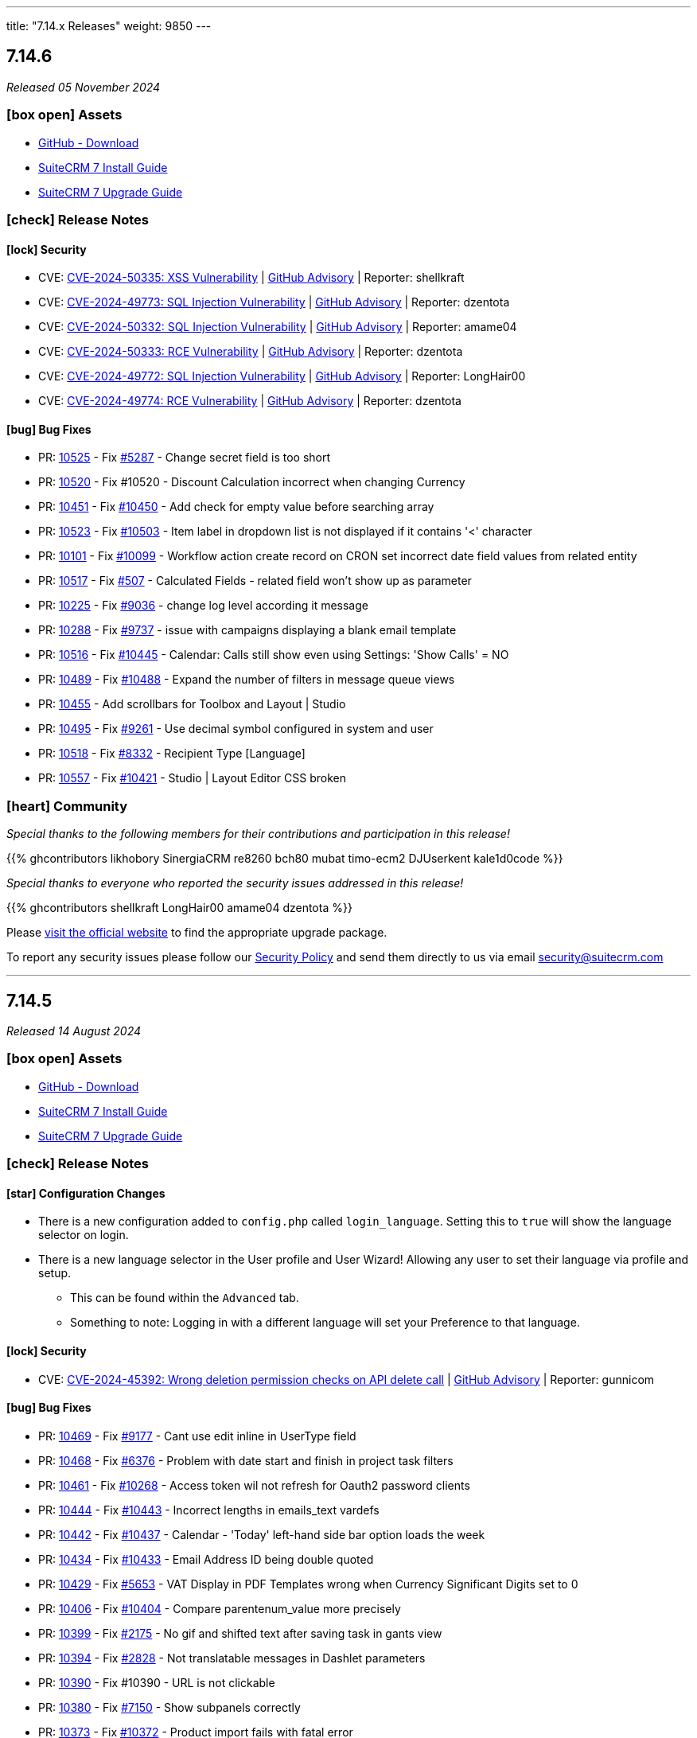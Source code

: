 ---
title: "7.14.x Releases"
weight: 9850
---

:toc:
:toc-title:
:toclevels: 1
:icons: font
:imagesdir: /images/en/admin/release

== 7.14.6

_Released 05 November 2024_

=== icon:box-open[] Assets

* https://github.com/salesagility/SuiteCRM/releases/tag/v7.14.6[GitHub - Download]
* link:../../installation-guide/downloading-installing[SuiteCRM 7 Install Guide]
* link:../../installation-guide/upgrading[SuiteCRM 7 Upgrade Guide]

===  icon:check[] Release Notes

==== icon:lock[] Security

* CVE: https://nvd.nist.gov/vuln/detail/CVE-2024-50335[CVE-2024-50335: XSS Vulnerability] | https://github.com/salesagility/SuiteCRM/security/advisories/GHSA-8rw6-g96j-3w7m[GitHub Advisory] | Reporter: shellkraft
* CVE: https://nvd.nist.gov/vuln/detail/CVE-2024-49773[CVE-2024-49773: SQL Injection Vulnerability] | https://github.com/salesagility/SuiteCRM/security/advisories/GHSA-5hr4-r43c-6qf7[GitHub Advisory] | Reporter: dzentota
* CVE: https://nvd.nist.gov/vuln/detail/CVE-2024-50332[CVE-2024-50332: SQL Injection Vulnerability] | https://github.com/salesagility/SuiteCRM/security/advisories/GHSA-53xh-mjmq-j35p[GitHub Advisory] | Reporter: amame04
* CVE: https://nvd.nist.gov/vuln/detail/CVE-2024-50333[CVE-2024-50333: RCE Vulnerability] | https://github.com/salesagility/SuiteCRM/security/advisories/GHSA-qrv6-3q86-qv89[GitHub Advisory] | Reporter: dzentota
* CVE: https://nvd.nist.gov/vuln/detail/CVE-2024-49772[CVE-2024-49772: SQL Injection Vulnerability] | https://github.com/salesagility/SuiteCRM/security/advisories/GHSA-4xj8-hr85-hm3m[GitHub Advisory] | Reporter: LongHair00
* CVE: https://nvd.nist.gov/vuln/detail/CVE-2024-49774[CVE-2024-49774: RCE Vulnerability] | https://github.com/salesagility/SuiteCRM/security/advisories/GHSA-9v56-vhp4-x227[GitHub Advisory] | Reporter: dzentota

==== icon:bug[] Bug Fixes

* PR: https://github.com/salesagility/SuiteCRM/pull/10525[10525] - Fix https://github.com/salesagility/SuiteCRM/issues/5287[#5287] - Change secret field is too short
* PR: https://github.com/salesagility/SuiteCRM/pull/10520[10520] - Fix #10520 - Discount Calculation incorrect when changing Currency
* PR: https://github.com/salesagility/SuiteCRM/pull/10451[10451] - Fix https://github.com/salesagility/SuiteCRM/issues/10450[#10450] - Add check for empty value before searching array
* PR: https://github.com/salesagility/SuiteCRM/pull/10523[10523] - Fix https://github.com/salesagility/SuiteCRM/issues/10503[#10503] - Item label in dropdown list is not displayed if it contains '<' character
* PR: https://github.com/salesagility/SuiteCRM/pull/10101[10101] - Fix https://github.com/salesagility/SuiteCRM/issues/10099[#10099] - Workflow action create record on CRON set incorrect date field values from related entity
* PR: https://github.com/salesagility/SuiteCRM/pull/10517[10517] - Fix https://github.com/salesagility/SuiteCRM-Core/issues/507[#507] - Calculated Fields - related field won't show up as parameter
* PR: https://github.com/salesagility/SuiteCRM/pull/10225[10225] - Fix https://github.com/salesagility/SuiteCRM/pull/9036[#9036] - change log level according it message
* PR: https://github.com/salesagility/SuiteCRM/pull/10288[10288] - Fix https://github.com/salesagility/SuiteCRM/issues/9737[#9737] - issue with campaigns displaying a blank email template
* PR: https://github.com/salesagility/SuiteCRM/pull/10516[10516] - Fix https://github.com/salesagility/SuiteCRM/issues/10445[#10445] - Calendar: Calls still show even using Settings: 'Show Calls' = NO
* PR: https://github.com/salesagility/SuiteCRM/pull/10489[10489] - Fix https://github.com/salesagility/SuiteCRM/issues/10488[#10488] - Expand the number of filters in message queue views
* PR: https://github.com/salesagility/SuiteCRM/pull/10455[10455] - Add scrollbars for Toolbox and Layout | Studio
* PR: https://github.com/salesagility/SuiteCRM/pull/10495[10495] - Fix https://github.com/salesagility/SuiteCRM/issues/9261[#9261] - Use decimal symbol configured in system and user
* PR: https://github.com/salesagility/SuiteCRM/pull/10518[10518] - Fix https://github.com/salesagility/SuiteCRM/issues/8332[#8332] - Recipient Type [Language]
* PR: https://github.com/salesagility/SuiteCRM/pull/10557[10557] - Fix https://github.com/salesagility/SuiteCRM/issues/10421[#10421] - Studio | Layout Editor CSS broken

=== icon:heart[] Community

_Special thanks to the following members for their contributions and participation in this release!_

{{% ghcontributors likhobory SinergiaCRM re8260 bch80 mubat timo-ecm2 DJUserkent kale1d0code %}}

_Special thanks to everyone who reported the security issues addressed in this release!_

{{% ghcontributors shellkraft LongHair00 amame04 dzentota %}}

Please https://suitecrm.com/download[visit the official website] to find the appropriate upgrade package.

To report any security issues please follow our link:../../../community/security-policy[Security Policy] and send them directly to us via email security@suitecrm.com

'''

== 7.14.5

_Released 14 August 2024_

=== icon:box-open[] Assets

* https://github.com/salesagility/SuiteCRM/releases/tag/v7.14.5[GitHub - Download]
* link:../../installation-guide/downloading-installing[SuiteCRM 7 Install Guide]
* link:../../installation-guide/upgrading[SuiteCRM 7 Upgrade Guide]

===  icon:check[] Release Notes

==== icon:star[] Configuration Changes

* There is a new configuration added to `config.php` called `login_language`. Setting this to `true` will show the language selector on login.

* There is a new language selector in the User profile and User Wizard! Allowing any user to set their language via profile and setup.
** This can be found within the `Advanced` tab.
** Something to note: Logging in with a different language will set your Preference to that language.

==== icon:lock[] Security

* CVE: https://nvd.nist.gov/vuln/detail/CVE-2024-45392[CVE-2024-45392:  Wrong deletion permission checks on API delete call] | https://github.com/salesagility/SuiteCRM/security/advisories/GHSA-8qfx-h7pm-2587[GitHub Advisory] | Reporter: gunnicom

==== icon:bug[] Bug Fixes

* PR: https://github.com/salesagility/SuiteCRM/pull/10469[10469] - Fix https://github.com/salesagility/SuiteCRM/issues/9177[#9177] - Cant use edit inline in UserType field
* PR: https://github.com/salesagility/SuiteCRM/pull/10468[10468] - Fix https://github.com/salesagility/SuiteCRM/issues/6376[#6376] - Problem with date start and finish in project task filters
* PR: https://github.com/salesagility/SuiteCRM/pull/10461[10461] - Fix https://github.com/salesagility/SuiteCRM/issues/10268[#10268] - Access token wil not refresh for Oauth2 password clients
* PR: https://github.com/salesagility/SuiteCRM/pull/10444[10444] - Fix https://github.com/salesagility/SuiteCRM/issues/10443[#10443] - Incorrect lengths in emails_text vardefs
* PR: https://github.com/salesagility/SuiteCRM/pull/10442[10442] - Fix https://github.com/salesagility/SuiteCRM/issues/10437[#10437] - Calendar - 'Today' left-hand side bar option loads the week
* PR: https://github.com/salesagility/SuiteCRM/pull/10434[10434] - Fix https://github.com/salesagility/SuiteCRM/issues/10433[#10433] - Email Address ID being double quoted
* PR: https://github.com/salesagility/SuiteCRM/pull/10429[10429] - Fix https://github.com/salesagility/SuiteCRM/issues/5653[#5653] - VAT Display in PDF Templates wrong when Currency Significant Digits set to 0
* PR: https://github.com/salesagility/SuiteCRM/pull/10406[10406] - Fix https://github.com/salesagility/SuiteCRM/issues/10404[#10404] - Compare parentenum_value more precisely
* PR: https://github.com/salesagility/SuiteCRM/pull/10399[10399] - Fix https://github.com/salesagility/SuiteCRM/issues/2175[#2175] - No gif and shifted text after saving task in gants view
* PR: https://github.com/salesagility/SuiteCRM/pull/10394[10394] - Fix https://github.com/salesagility/SuiteCRM/issues/2828[#2828] - Not translatable messages in Dashlet parameters
* PR: https://github.com/salesagility/SuiteCRM/pull/10390[10390] - Fix #10390 - URL is not clickable
* PR: https://github.com/salesagility/SuiteCRM/pull/10380[10380] - Fix https://github.com/salesagility/SuiteCRM/issues/7150[#7150] - Show subpanels correctly
* PR: https://github.com/salesagility/SuiteCRM/pull/10373[10373] - Fix https://github.com/salesagility/SuiteCRM/issues/10372[#10372] - Product import fails with fatal error
* PR: https://github.com/salesagility/SuiteCRM/pull/10362[10362] - Fix https://github.com/salesagility/SuiteCRM/issues/9078[#9078] - Favorites adds record twice to the sidebar and to the db
* PR: https://github.com/salesagility/SuiteCRM/pull/10341[10341] - Fix https://github.com/salesagility/SuiteCRM/issues/10339[#10339] - Inconsistent application of trim function on name & varchar fields
* PR: https://github.com/salesagility/SuiteCRM/pull/10336[10336] - Fix https://github.com/salesagility/SuiteCRM/issues/10335[#10335] - Incorrect codification in the names of events displayed in the Calendar
* PR: https://github.com/salesagility/SuiteCRM/pull/10320[10320] - Fix https://github.com/salesagility/SuiteCRM/issues/10319[#10319] - Json API SQL error when filtering by custom fields
* PR: https://github.com/salesagility/SuiteCRM/pull/10470[10470] - Fix https://github.com/salesagility/SuiteCRM/issues/9829[#9829] - Fatal error during upgrade to 7.12.8
* PR: https://github.com/salesagility/SuiteCRM/pull/10471[10471] - Fix https://github.com/salesagility/SuiteCRM/issues/10467[#10467] - Date range not working
* PR: https://github.com/salesagility/SuiteCRM/pull/10441[10441] - Fix #10441 - VAT Values display incorrectly on Quotes->Service Line Items, if Significant Figures = 0
* PR: https://github.com/salesagility/SuiteCRM/pull/10473[10473] - Fix https://github.com/salesagility/SuiteCRM/issues/9855[#9855] - Using a "Personal"-type Oauth Connection causes issues with "Group"-type Inbound Accounts

=== icon:heart[] Community

_Special thanks to the following members for their contributions and participation in this release!_

{{% ghcontributors SinergiaCRM Spillo89 scottfrancismiller azzy9 triluu-gms tomi798 likhobory ebogaard dtosun61 joshscorpion re8260 gunnicom FR-JS %}}

_Special thanks to everyone who reported the security issues addressed in this release!_

{{% ghcontributors gunnicom %}}

Please https://suitecrm.com/download[visit the official website] to find the appropriate upgrade package.

To report any security issues please follow our link:../../../community/security-policy[Security Policy] and send them directly to us via email security@suitecrm.com

'''

== 7.14.4

_Released 10 June 2024_

=== icon:box-open[] Assets

* https://github.com/salesagility/SuiteCRM/releases/tag/v7.14.4[GitHub - Download]
* link:../../installation-guide/downloading-installing[SuiteCRM 7 Install Guide]
* link:../../installation-guide/upgrading[SuiteCRM 7 Upgrade Guide]

===  icon:check[] Release Notes

==== icon:star[] Documentation

* We have updated our documentation regarding raising security issues, see more on that link:../../../community/security-policy[here.]
* We have updated recent SuiteCRM Version Release Notes with the Install and Upgrade Guide to both 7 and 8 as well as the Migration Guide for SuiteCRM 8.

==== icon:lock[] Security

{{% notice warning %}}
Important: This release includes critical security fixes, we strongly recommend users of older versions to update as soon as possible
{{% /notice %}}

* CVE: https://nvd.nist.gov/vuln/detail/CVE-2024-36416[CVE-2024-36416:  Excessive log data DOS Vulnerability] | https://github.com/salesagility/SuiteCRM/security/advisories/GHSA-jrpp-22g3-2j77[GitHub Advisory] | Reporter: Elysee Franchuk
* CVE: https://nvd.nist.gov/vuln/detail/CVE-2024-36415[CVE-2024-36415:  Improper Access Control Vulnerability] | https://github.com/salesagility/SuiteCRM/security/advisories/GHSA-c82f-58jv-jfrh[GitHub Advisory] | Reporter: Anael MURAT (Fidens) - Sicarius
* CVE: https://nvd.nist.gov/vuln/detail/CVE-2024-36414[CVE-2024-36414:  SSRF Vulnerability] | https://github.com/salesagility/SuiteCRM/security/advisories/GHSA-wg74-772c-8gr7[GitHub Advisory] | Reporter: Anael MURAT (Fidens) - Sicarius
* CVE: https://nvd.nist.gov/vuln/detail/CVE-2024-36413[CVE-2024-36413:  XSS Vulnerability] | https://github.com/salesagility/SuiteCRM/security/advisories/GHSA-ph2c-hvvf-r273[GitHub Advisory] | Reporter: Anael MURAT (Fidens) - Sicarius
* CVE: https://nvd.nist.gov/vuln/detail/CVE-2024-36412[CVE-2024-36412:  SQL Injection Vulnerability] | https://github.com/salesagility/SuiteCRM/security/advisories/GHSA-xjx2-38hv-5hh8[GitHub Advisory] | Reporter: Anael MURAT (Fidens) - Sicarius
* CVE: https://nvd.nist.gov/vuln/detail/CVE-2024-36411[CVE-2024-36411:  SQL Injection Vulnerability] | https://github.com/salesagility/SuiteCRM/security/advisories/GHSA-9rvr-mcrf-p4p7[GitHub Advisory] | Reporter: Anael MURAT (Fidens) - Sicarius
* CVE: https://nvd.nist.gov/vuln/detail/CVE-2024-36410[CVE-2024-36410:  SQL Injection Vulnerability] | https://github.com/salesagility/SuiteCRM/security/advisories/GHSA-7jj8-m2wj-m6xq[GitHub Advisory] | Reporter: Anael MURAT (Fidens) - Sicarius
* CVE: https://nvd.nist.gov/vuln/detail/CVE-2024-36409[CVE-2024-36409:  SQL Injection Vulnerability] | https://github.com/salesagility/SuiteCRM/security/advisories/GHSA-pxq4-vw23-v73f[GitHub Advisory] | Reporter: Anael MURAT (Fidens) - Sicarius
* CVE: https://nvd.nist.gov/vuln/detail/CVE-2024-36408[CVE-2024-36408:  SQL Injection Vulnerability] | https://github.com/salesagility/SuiteCRM/security/advisories/GHSA-2g8f-gjrr-x5cg[GitHub Advisory] | Reporter: Anael MURAT (Fidens) - Sicarius
* CVE: https://nvd.nist.gov/vuln/detail/CVE-2024-36407[CVE-2024-36407:  Improper Access Vulnerability] | https://github.com/salesagility/SuiteCRM/security/advisories/GHSA-6p2f-wwx9-952r[GitHub Advisory] | Reporter: Anael MURAT (Fidens) - Sicarius
* CVE: https://nvd.nist.gov/vuln/detail/CVE-2024-36406[CVE-2024-36406:  Open Redirect Vulnerability] | https://github.com/salesagility/SuiteCRM/security/advisories/GHSA-hcw8-p37h-8hrv[GitHub Advisory] | Reporter: Anael MURAT (Fidens) - Sicarius
* CVE: https://nvd.nist.gov/vuln/detail/CVE-2024-36418[CVE-2024-36418:  RCE Vulnerability] | https://github.com/salesagility/SuiteCRM/security/advisories/GHSA-mfj5-37v4-vh5w[GitHub Advisory] | Reporter: Andrius Oželis
* CVE: https://nvd.nist.gov/vuln/detail/CVE-2023-6537[CVE-2023-6537:  SSRF Vulnerability] | https://github.com/salesagility/SuiteCRM/security/advisories/GHSA-2674-4gq4-j4f4[GitHub Advisory] | Reporter: Carlos Bello
* CVE: https://nvd.nist.gov/vuln/detail/CVE-2024-36419[CVE-2024-36419:  Host Injection Vulnerability] | https://github.com/salesagility/SuiteCRM-Core/security/advisories/GHSA-3323-hjq3-c6vc[GitHub Advisory] | Reporter: Tanish Mahajan

==== icon:bug[] Bug Fixes

* PR: https://github.com/salesagility/SuiteCRM/pull/10411[10411] - Fix https://github.com/salesagility/SuiteCRM/issues/10410[#10410] - Check report has been loaded before setting user params
* PR: https://github.com/salesagility/SuiteCRM/pull/9896[9896] - Fix https://github.com/salesagility/SuiteCRM/issues/9895[#9895] - Workflow - Copying Formatted values of a multienum to another field
* PR: https://github.com/salesagility/SuiteCRM/pull/9988[9988] - Fix https://github.com/salesagility/SuiteCRM/issues/9985[#9985] - Date end not stored correctly in Calls
* PR: https://github.com/salesagility/SuiteCRM/pull/10186[10186] - Fix https://github.com/salesagility/SuiteCRM/issues/10182[#10182] - Graphic Issue search view after 7.14 upgrade
* PR: https://github.com/salesagility/SuiteCRM/pull/9972[9972] - Fix https://github.com/salesagility/SuiteCRM/issues/9971[#9971] - Workflow - Add filters to quick and advanced search view in AOW Processed module
* PR: https://github.com/salesagility/SuiteCRM/pull/10322[10322] - Fix https://github.com/salesagility/SuiteCRM/issues/10321[#10321] - Creation of Project with Template Causes 500 Error
* PR: https://github.com/salesagility/SuiteCRM/pull/10328[10328] - Fix https://github.com/salesagility/SuiteCRM/issues/10327[#10327] - Survey Responses doesn't get assigned_user after sending Survey
* PR: https://github.com/salesagility/SuiteCRM/pull/10375[10375] - Fix #10375 - Upgradewizard double commit
* PR: https://github.com/salesagility/SuiteCRM/pull/10402[10402] - Fix https://github.com/salesagility/SuiteCRM/issues/10401[#10401], https://github.com/salesagility/SuiteCRM/issues/10376[#10376]  - PDF rendering issues
* PR: https://github.com/salesagility/SuiteCRM/pull/10409[10409] - Fix #10409 - skip to last page if disable_count_query=true
* PR: https://github.com/salesagility/SuiteCRM/pull/10323[10323] - Fix https://github.com/salesagility/SuiteCRM/issues/10172[#10172] - Emails don't show subject MIME headers
* PR: https://github.com/salesagility/SuiteCRM/pull/10389[10389] - Fix https://github.com/salesagility/SuiteCRM/issues/1872[#1872] - Admin - Install Module - "Back to Module Loader" shows page with header only
* PR: https://github.com/salesagility/SuiteCRM/pull/10424[10424] - Fix https://github.com/salesagility/SuiteCRM/issues/9213[#9213] - $discount_amount corrupted
* PR: https://github.com/salesagility/SuiteCRM/pull/10426[10426] - Feature #10426 - new issue menu templates

=== icon:heart[] Community

_Special thanks to the following members for their contributions and participation in this release!_

{{% ghcontributors SinergiaCRM QuickCRM holdusback pstevens71 JanSiero CommuniG8 cyb456 chris001 DBRenny rsyrnicki Mausino leonardobandini kengelbr %}}

_Special thanks to everyone who reported the security issues addressed in this release!_

{{% ghcontributors ElSicarius kva55 Retr02332 %}} https://www.linkedin.com/in/emrehampolat/[Emre Hampolat],  Andrius Oželis

Please https://suitecrm.com/download[visit the official website] to find the appropriate upgrade package.

To report any security issues please follow our link:../../../community/security-policy[Security Policy] and send them directly to us via email security@suitecrm.com

'''

== 7.14.3

_Released 05 February 2024_

=== icon:box-open[] Assets

* https://github.com/salesagility/SuiteCRM/releases/tag/v7.14.3[GitHub - Download]
* link:../../installation-guide/downloading-installing[SuiteCRM 7 Install Guide]
* link:../../installation-guide/upgrading[SuiteCRM 7 Upgrade Guide]

===  icon:check[] Release Notes

==== icon:info[] Updates in Scheduler

From this release forward there is a now an out of the box ElasticSearch Scheduler Job. The purpose of this job is to run an ElasticSearch Index.
This will not be automatically added on upgrade due to backwards compatibility, however can be enabled via Admin page -> Repair ->
Repair Schedulers.

==== icon:bug[] Bug Fixes

* PR: https://github.com/salesagility/SuiteCRM/pull/10265[10265] - Fix https://github.com/salesagility/SuiteCRM/issues/5392[#5392] - My Filters doesn`t show up on Project Tasks
* PR: https://github.com/salesagility/SuiteCRM/pull/10266[10266] - Fix https://github.com/salesagility/SuiteCRM/issues/9563[#9563] - HTML Type field doesn't populate
* PR: https://github.com/salesagility/SuiteCRM/pull/10271[10271] - Fix https://github.com/salesagility/SuiteCRM-Core/issues/373[#373] - Google API Token not working
* PR: https://github.com/salesagility/SuiteCRM/pull/10295[10295] - Fix https://github.com/salesagility/SuiteCRM/issues/10242[#10242] - Mass Security Group Assignment fails when multiple items from the same page are chosen
* PR: https://github.com/salesagility/SuiteCRM/pull/10296[10296] - Fix #10296 - Add duplication logic check on run_when Always
* PR: https://github.com/salesagility/SuiteCRM/pull/10297[10297] - Fix https://github.com/salesagility/SuiteCRM/issues/9453[#9453] - User 'delete' option missing from menu
* PR: https://github.com/salesagility/SuiteCRM/pull/10306[10306] - Fix https://github.com/salesagility/SuiteCRM/issues/5906[5906] -  Currency symbol for currency field in popup is always default
* PR: https://github.com/salesagility/SuiteCRM/pull/10301[10301] - Fix https://github.com/salesagility/SuiteCRM/issues/10234[10234] - Enum-type fields may have their values reset to their defaults, if they have non-blank defaults
* PR: https://github.com/salesagility/SuiteCRM/pull/10300[10300] - Fix https://github.com/salesagility/SuiteCRM/issues/10302[#10302] - IMAP INBOUND EMAIL error
* PR: https://github.com/salesagility/SuiteCRM/pull/10299[10299] - Fix https://github.com/salesagility/SuiteCRM/issues/9853[#9853] - The "Case Macro" field now appears empty by Default
* PR: https://github.com/salesagility/SuiteCRM/pull/10312[10312] - Fix #10312 - Group External Connection Changing type on edit
* PR: https://github.com/salesagility/SuiteCRM/pull/10313[10313] - Fix #10313 - Remove unused line in repair
* PR: https://github.com/salesagility/SuiteCRM/pull/10294[10294] - Fix https://github.com/salesagility/SuiteCRM/issues/9144[#9144] - Popup error messages
* PR: https://github.com/salesagility/SuiteCRM/pull/10293[10293] - Fix https://github.com/salesagility/SuiteCRM/issues/9858[9858] -  "Distribution Method" is not retained on Editview Load
* PR: https://github.com/salesagility/SuiteCRM/pull/10292[10292] - Fix https://github.com/salesagility/SuiteCRM/issues/2833[#2833] - Process Audit Advanced Search
* PR: https://github.com/salesagility/SuiteCRM/pull/10281[10281] - Fix https://github.com/salesagility/SuiteCRM/issues/10093[#10093] - Results are not filtered in the Targets Module popup
* PR: https://github.com/salesagility/SuiteCRM/pull/10278[10278] - Fix https://github.com/salesagility/SuiteCRM/issues/6397[#6397] - Studio: Reset Module: Remove Custom Fields
* PR: https://github.com/salesagility/SuiteCRM/pull/10314[10314] - Fix #10314 - disabling active languages
* PR: https://github.com/salesagility/SuiteCRM/pull/10283[10283] - Fix #10283 - When selecting an Outbound Email Account, From/Reply Information should autopopulate for user convenience
* PR: https://github.com/salesagility/SuiteCRM/pull/10308[10308] - Fix https://github.com/salesagility/SuiteCRM/issues/10307[#10307] - Retrieve object name via beanfactory
* PR: https://github.com/salesagility/SuiteCRM/pull/10311[10311] - Fix https://github.com/salesagility/SuiteCRM/issues/10310[#10310] - Survey reports ui improvements
* PR: https://github.com/salesagility/SuiteCRM/pull/10275[10275] - Fix https://github.com/salesagility/SuiteCRM/issues/10207[#10207], https://github.com/salesagility/SuiteCRM/issues/10209[#10209] - Multiple Elasticsearch indexing issues

=== icon:heart[] Community

_Special thanks to the following members for their contributions and participation in this release!_

{{% ghcontributors artjomsmorscakovs dtosun61 abuzarfaris FR-JS gboban smokenik Yousuf-Said kunanSA ghost JanSiero cartbar %}}

Please https://suitecrm.com/download[visit the official website] to find the appropriate upgrade package.

To report any security issues please follow our link:../../../community/security-policy[Security Policy] and send them directly to us via email security@suitecrm.com

'''

== 7.14.2

_Released 14/11/2023_

=== icon:box-open[] Assets

* https://github.com/salesagility/SuiteCRM/releases/tag/v7.14.2[GitHub - Download]
* link:../../installation-guide/downloading-installing[SuiteCRM 7 Install Guide]
* link:../../installation-guide/upgrading[SuiteCRM 7 Upgrade Guide]

===  icon:check[] Release Notes

==== icon:lock[] Security

* CVE: https://nvd.nist.gov/vuln/detail/CVE-2023-6130[CVE-2023-6130] - LFI to RCE Vulnerability
* CVE: https://nvd.nist.gov/vuln/detail/CVE-2023-6128[CVE-2023-6128] - Reflected XSS Vulnerability
* CVE: https://nvd.nist.gov/vuln/detail/CVE-2023-6131[CVE-2023-6131] - Arbitrary File Upload to RCE
* CVE: https://nvd.nist.gov/vuln/detail/CVE-2023-6127[CVE-2023-6127] - Import XSS Vulnerability
* CVE: https://nvd.nist.gov/vuln/detail/CVE-2023-6126[CVE-2023-6126] - Dashlet HTML Injection Vulnerability
* CVE: https://nvd.nist.gov/vuln/detail/CVE-2023-6125[CVE-2023-6125] - PDF XSS Vulnerability
* CVE: https://nvd.nist.gov/vuln/detail/CVE-2023-6124[CVE-2023-6124] - SSRF Vulnerability

==== icon:star[] Enhancements

==== icon:bug[] Bug Fixes

* PR: https://github.com/salesagility/SuiteCRM/pull/10253[10253] - Fix https://github.com/salesagility/SuiteCRM/issues/10252[#10252] - Google Maps Geocoded Counts not displaying properly
* PR: https://github.com/salesagility/SuiteCRM/pull/10248[10248] - Fix https://github.com/salesagility/SuiteCRM/issues/9537[#9537] - Activity subpanel isn't working in a module with a parent_type / flex relate field
* PR: https://github.com/salesagility/SuiteCRM/pull/10241[10241] - Fix https://github.com/salesagility/SuiteCRM/issues/9898[#9898] - Invalid cookie domain when using non-standard HTTP Port
* PR: https://github.com/salesagility/SuiteCRM/pull/9522[9522] - Fix https://github.com/salesagility/SuiteCRM/issues/9435[#9435] - Dropdown doesn't return empty selected value
* PR: https://github.com/salesagility/SuiteCRM/pull/10246[10246] - Fix #10246 - non-admin's outbound email link not showing
* PR: https://github.com/salesagility/SuiteCRM/pull/10220[10220] - Fix #10220 - Add Email Body Filtering Selection
* PR: https://github.com/salesagility/SuiteCRM/pull/10212[10212] - Fix https://github.com/salesagility/SuiteCRM/issues/10199[#10199] - PHP Fatal error: Uncaught Error: Non-static method SugarWidgetReportField::_get_column_select()
* PR: https://github.com/salesagility/SuiteCRM/pull/10206[10206] - Fix https://github.com/salesagility/SuiteCRM/issues/10205[#10205] - Compatibility hotfix for PHP 8 in ActivitiesRelationship.php
* PR: https://github.com/salesagility/SuiteCRM/pull/10201[10201] - Fix https://github.com/salesagility/SuiteCRM/issues/9950[#9950] editing Email settings drops TLS SSL selection
* PR: https://github.com/salesagility/SuiteCRM/pull/10160[10160] - Fix https://github.com/salesagility/SuiteCRM/issues/10159[#10159] - Accounts - Not able to search by fax on 'Any Phone' search field
* PR: https://github.com/salesagility/SuiteCRM/pull/10143[10143] - Fix #10143 - Update ready.php change checking of upload max filesize from > to >=
* PR: https://github.com/salesagility/SuiteCRM/pull/10142[10142] - Fix https://github.com/salesagility/SuiteCRM/issues/10141[#10141] - Orphaned Case Attachments bug
* PR: https://github.com/salesagility/SuiteCRM/pull/10122[10122] - Fix https://github.com/salesagility/SuiteCRM/issues/10115[#10115] - Wokflow Calculate Action broken under PHP8
* PR: https://github.com/salesagility/SuiteCRM/pull/10114[10114] - Fix https://github.com/salesagility/SuiteCRM/pull/10114[#10114] - parameter userTime method in class TimeDate
* PR: https://github.com/salesagility/SuiteCRM/pull/10049[10049] - Fix #10049 - Relationship::delete expects a string
* PR: https://github.com/salesagility/SuiteCRM/pull/10028[10028] - Fix #10028 - Allow workflow to send plain text emails
* PR: https://github.com/salesagility/SuiteCRM/pull/10027[10027] - Fix #10027 - Respect wildcard in front when searching a full name in basic search
* PR: https://github.com/salesagility/SuiteCRM/pull/9964[9964] - Fix https://github.com/salesagility/SuiteCRM/issues/8980[#8980] - Check beanFiles for class path
* PR: https://github.com/salesagility/SuiteCRM/pull/9881[9881] - Fix https://github.com/salesagility/SuiteCRM/issues/9880[#9880] - Error when importing currency fields with a decimal separator
* PR: https://github.com/salesagility/SuiteCRM/pull/9524[9524] - Fix https://github.com/salesagility/SuiteCRM/issues/9440[#9440] - Forcing default null value for numeric core fields
* PR: https://github.com/salesagility/SuiteCRM/pull/9459[9459] - Fix https://github.com/salesagility/SuiteCRM/issues/9456[#9456] - choose email provider does not populate SMTP settings
* PR: https://github.com/salesagility/SuiteCRM/pull/9413[9413] - Fix https://github.com/salesagility/SuiteCRM/issues/9412[#9412] - Wrong email value displayed when aborting an inline edition
* Unify jquery versions

=== icon:heart[] Community

_Special thanks to the following members for their contributions and participation in this release!_

{{% ghcontributors abuzarfaris gunnicom SinergiaCRM chris001 TwizzX17 pablonr11 pgorod cripton gpibarra markbond1007 isleshocky77 cyb456 sweettbug3 %}}

_Special thanks to everyone who reported the security issues addressed in this release!_

navsec, Christoph Timm, nam-no, Shahzaib Ali Khan, Alex Bernier

Please https://suitecrm.com/download[visit the official website] to find the appropriate upgrade package.

To report any security issues please follow our Security Process and send them directly to us via email security@suitecrm.com

'''

== 7.14.1

_Released 03/10/2023_

=== icon:box-open[] Assets

* https://github.com/salesagility/SuiteCRM/releases/tag/v7.14.1[GitHub - Download]
* link:../../installation-guide/downloading-installing[SuiteCRM 7 Install Guide]
* link:../../installation-guide/upgrading[SuiteCRM 7 Upgrade Guide]

===  icon:check[] Release Notes

==== icon:lock[] Security

* CVE: https://nvd.nist.gov/vuln/detail/CVE-2023-5351[CVE-2023-5351: Stored XSS Vulnerability]
* CVE: https://nvd.nist.gov/vuln/detail/CVE-2023-5353[CVE-2023-5353: Improper Access Control]
* CVE: https://nvd.nist.gov/vuln/detail/CVE-2023-5350[CVE-2023-5350: SQL Injection Vulnerability]

==== icon:bug[] Bug Fixes

* PR: https://github.com/salesagility/SuiteCRM/pull/9864[9864] - Fix https://github.com/salesagility/SuiteCRM/issues/9807[#9807] - Email import fix
* PR: https://github.com/salesagility/SuiteCRM/pull/9806[9806] - Fix https://github.com/salesagility/SuiteCRM/issues/9805[#9805] - Use timezone offset for datetime only
* PR: https://github.com/salesagility/SuiteCRM/pull/9726[9726] - Fix https://github.com/salesagility/SuiteCRM/issues/9725[#9725] - Date field value isn't saved in a Workflow action related module
* PR: https://github.com/salesagility/SuiteCRM/pull/10185[10185] - Fix https://github.com/salesagility/SuiteCRM/issues/10184[#10184] - Timezone not set on silent install
* PR: https://github.com/salesagility/SuiteCRM/pull/10140[10140] - Fix https://github.com/salesagility/SuiteCRM/issues/10139[#10139] - HTML Text Field tinyMCE version
* PR: https://github.com/salesagility/SuiteCRM/pull/10132[10132] - Fix https://github.com/salesagility/SuiteCRM/issues/10131[#10131] - Fix issue with file mode changes not being applied on cache rebuild
* PR: https://github.com/salesagility/SuiteCRM/pull/10110[10110] - Fix https://github.com/salesagility/SuiteCRM/issues/10109[#10109] - Add displayParams.initial_filter to Parent
* PR: https://github.com/salesagility/SuiteCRM/pull/9996[9996] - Fix https://github.com/salesagility/SuiteCRM/issues/8939[#8939] - Fix Static call to non-static method in AOW_WorkFlow
* PR: https://github.com/salesagility/SuiteCRM/pull/9999[9999] - Fix https://github.com/salesagility/SuiteCRM/issues/9021[#9021] - User Preferences Wrong Label
* PR: https://github.com/salesagility/SuiteCRM/pull/10005[10005] - Fix https://github.com/salesagility/SuiteCRM/issues/9574[#9574] - Avoid calling method in a static way
* PR: https://github.com/salesagility/SuiteCRM/pull/10058[10058] - Fix https://github.com/salesagility/SuiteCRM/issues/5390[#5390] - Redundant message when duplicating a survey
* PR: https://github.com/salesagility/SuiteCRM/pull/10130[10130] - Fix https://github.com/salesagility/SuiteCRM/issues/10129[#10129] - Fix issue with step 2 & 3 on the importer failing
* PR: https://github.com/salesagility/SuiteCRM/pull/10092[10092] - Fix https://github.com/salesagility/SuiteCRM/issues/9062[#9062] - Studio layout changes not being reflected
* PR: https://github.com/salesagility/SuiteCRM/pull/10008[10008] - Fix https://github.com/salesagility/SuiteCRM/issues/10007[#10007] - Text area cannot span two fields
* PR: https://github.com/salesagility/SuiteCRM/pull/10016[10016] - Fix https://github.com/salesagility/SuiteCRM/issues/5712[#5712] - Alerts in the menu bar are not displayed with Night theme
* PR: https://github.com/salesagility/SuiteCRM/pull/10158[10158] - Fix https://github.com/salesagility/SuiteCRM/issues/10157[#10157] - Numbering display issue on subpanels
* PR: https://github.com/salesagility/SuiteCRM/pull/10064[10064] - Fix https://github.com/salesagility/SuiteCRM/issues/3842[#3842] - Vertical Scroll bar missing in Studio Layouts
* PR: https://github.com/salesagility/SuiteCRM/pull/10102[10102] - Fix https://github.com/salesagility/SuiteCRM/issues/5385[#5385] - Fix Closed survey issues
* PR: https://github.com/salesagility/SuiteCRM/pull/10063[10063] - Fix https://github.com/salesagility/SuiteCRM/issues/2111[#2111] - Hover over favorites item, shows module name, not label
* PR: https://github.com/salesagility/SuiteCRM/pull/10079[10079] - Fix https://github.com/salesagility/SuiteCRM/issues/3050[#3050] - AOW: dropdown lists is not updating (calclulate field & modified record action)
* PR: https://github.com/salesagility/SuiteCRM/pull/9997[9997] - Fix https://github.com/salesagility/SuiteCRM/issues/8359[#8359] - Fix Contract renewal reminder title is hardcoded
* PR: https://github.com/salesagility/SuiteCRM/pull/9994[9994] - Fix https://github.com/salesagility/SuiteCRM/issues/9148[#9148] - Fix missing sorting labels
* PR: https://github.com/salesagility/SuiteCRM/pull/10020[10020] - Fix #10020 - Issue with missing label on Contact Module
* PR: https://github.com/salesagility/SuiteCRM/pull/10195[10195] - Fix #10195 - dropdown keys are not the same type
* PR: https://github.com/salesagility/SuiteCRM/pull/10060[10060] - Fix #10060 - User preferences detail-view template issues
* PR: https://github.com/salesagility/SuiteCRM/pull/10120[10120] - Fix #10120 - Inbound Email Issues
* PR: https://github.com/salesagility/SuiteCRM/pull/9941[9941] - Fix #9941 - Remove sugar pro flavor

=== icon:heart[] Community

_Special thanks to everyone who reported security issues addressed in this release!_

Josh Lees & Robert Stokes(Illume Security), Zilio Nicolas from CrowdStrike

_Special thanks to the following members for their contributions and participation in this release!_

{{% ghcontributors Lilin20 C42AT SinergiaCRM pavelgronsky srcengine horus68 lukio tsmgeek peter-lernyx wuan bitnamiNoob likhobory eagarao bunglex %}}

Please https://suitecrm.com/download[visit the official website] to find the appropriate upgrade package.

To report any security issues please follow our Security Process and send them directly to us via email security@suitecrm.com

'''

== 7.14.0

_Released 29/08/2023_

=== icon:box-open[] Assets

* https://github.com/salesagility/SuiteCRM/releases/tag/v7.14.0[GitHub - Download]
* link:../../installation-guide/downloading-installing[SuiteCRM 7 Install Guide]
* link:../../installation-guide/upgrading[SuiteCRM 7 Upgrade Guide]

===  icon:check[] Release Notes

==== icon:star[] Enhancements

==== icon:server[] System Requirement Changes

{{% notice warning %}}
The minimum php version has been updated to php 8.1. The supported versions are now php 8.1 and 8.2.
{{% /notice %}}

To visit the SuiteCRM 7.14.x Compatibility Matrix please see link:../../compatibility-matrix/[here.]

==== icon:star[] Enhancements

===== Smarty Upgrade

Smarty, the templating engine used in SuiteCRM 7.x, has been upgraded to v4 which brings some minor performance improvements
and better compatibility going forward.

===== PHP 8.2 Support

This release brings a number of adjustments and updates in order to support PHP 8.2.

This includes:

* Removal of deprecated functions/ features
* Updated missing labels
* Update functions to PHP 8.2 standard
* Fixed Unit & Acceptance Tests
* Executed Rector to clean up code
* Fixed code to eliminate warnings from logs

==== icon:bug[] Bug Fixes

* PR: https://github.com/salesagility/SuiteCRM/pull/10116[10116] - Fix https://github.com/salesagility/SuiteCRM/issues/10053[#10053] - Issue when creating new tabs on Dashlets
* PR: https://github.com/salesagility/SuiteCRM/pull/10106[10106] - Fix https://github.com/salesagility/SuiteCRM/issues/10105[#10105] - Fix 500 error when saving audited numeric field
* PR: https://github.com/salesagility/SuiteCRM/pull/10108[10108] - Fix https://github.com/salesagility/SuiteCRM/issues/10107[#10107] - Function getRelatedId is unable to return NULL values


=== icon:heart[] Community

_Special thanks to the following members for their contributions and participation in this release!_

{{% ghcontributors ibanvaqe %}}

Please https://suitecrm.com/download[visit the official website] to find the appropriate upgrade package.

To report any security issues please follow our Security Process and send them directly to us via email security@suitecrm.com

'''

